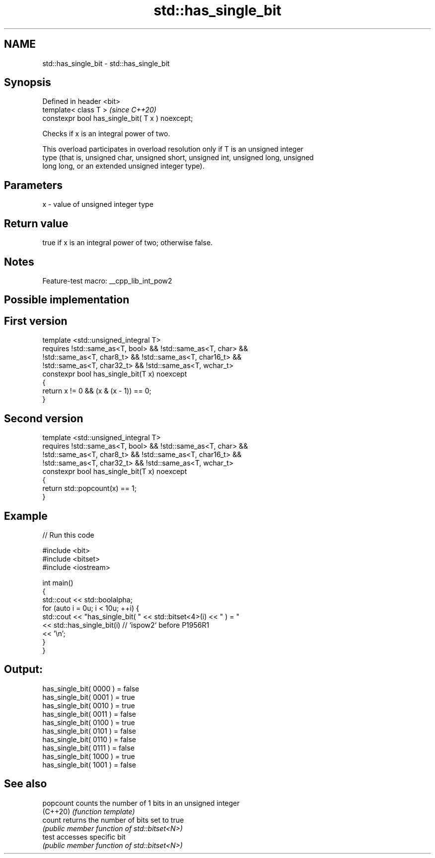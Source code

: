 .TH std::has_single_bit 3 "2022.07.31" "http://cppreference.com" "C++ Standard Libary"
.SH NAME
std::has_single_bit \- std::has_single_bit

.SH Synopsis
   Defined in header <bit>
   template< class T >                             \fI(since C++20)\fP
   constexpr bool has_single_bit( T x ) noexcept;

   Checks if x is an integral power of two.

   This overload participates in overload resolution only if T is an unsigned integer
   type (that is, unsigned char, unsigned short, unsigned int, unsigned long, unsigned
   long long, or an extended unsigned integer type).

.SH Parameters

   x - value of unsigned integer type

.SH Return value

   true if x is an integral power of two; otherwise false.

.SH Notes

   Feature-test macro: __cpp_lib_int_pow2

.SH Possible implementation

.SH First version
   template <std::unsigned_integral T>
       requires !std::same_as<T, bool> && !std::same_as<T, char> &&
                !std::same_as<T, char8_t> && !std::same_as<T, char16_t> &&
                !std::same_as<T, char32_t> && !std::same_as<T, wchar_t>
   constexpr bool has_single_bit(T x) noexcept
   {
       return x != 0 && (x & (x - 1)) == 0;
   }
.SH Second version
   template <std::unsigned_integral T>
       requires !std::same_as<T, bool> && !std::same_as<T, char> &&
                !std::same_as<T, char8_t> && !std::same_as<T, char16_t> &&
                !std::same_as<T, char32_t> && !std::same_as<T, wchar_t>
   constexpr bool has_single_bit(T x) noexcept
   {
       return std::popcount(x) == 1;
   }

.SH Example


// Run this code

 #include <bit>
 #include <bitset>
 #include <iostream>

 int main()
 {
     std::cout << std::boolalpha;
     for (auto i = 0u; i < 10u; ++i) {
         std::cout << "has_single_bit( " << std::bitset<4>(i) << " ) = "
                   << std::has_single_bit(i) // `ispow2` before P1956R1
                   << '\\n';
     }
 }

.SH Output:

 has_single_bit( 0000 ) = false
 has_single_bit( 0001 ) = true
 has_single_bit( 0010 ) = true
 has_single_bit( 0011 ) = false
 has_single_bit( 0100 ) = true
 has_single_bit( 0101 ) = false
 has_single_bit( 0110 ) = false
 has_single_bit( 0111 ) = false
 has_single_bit( 1000 ) = true
 has_single_bit( 1001 ) = false

.SH See also

   popcount counts the number of 1 bits in an unsigned integer
   (C++20)  \fI(function template)\fP
   count    returns the number of bits set to true
            \fI(public member function of std::bitset<N>)\fP
   test     accesses specific bit
            \fI(public member function of std::bitset<N>)\fP
